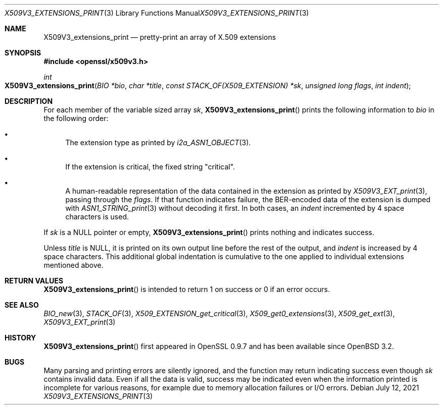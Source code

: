 .\" $OpenBSD: X509V3_extensions_print.3,v 1.1 2021/07/12 14:54:00 schwarze Exp $
.\"
.\" Copyright (c) 2021 Ingo Schwarze <schwarze@openbsd.org>
.\"
.\" Permission to use, copy, modify, and distribute this software for any
.\" purpose with or without fee is hereby granted, provided that the above
.\" copyright notice and this permission notice appear in all copies.
.\"
.\" THE SOFTWARE IS PROVIDED "AS IS" AND THE AUTHOR DISCLAIMS ALL WARRANTIES
.\" WITH REGARD TO THIS SOFTWARE INCLUDING ALL IMPLIED WARRANTIES OF
.\" MERCHANTABILITY AND FITNESS. IN NO EVENT SHALL THE AUTHOR BE LIABLE FOR
.\" ANY SPECIAL, DIRECT, INDIRECT, OR CONSEQUENTIAL DAMAGES OR ANY DAMAGES
.\" WHATSOEVER RESULTING FROM LOSS OF USE, DATA OR PROFITS, WHETHER IN AN
.\" ACTION OF CONTRACT, NEGLIGENCE OR OTHER TORTIOUS ACTION, ARISING OUT OF
.\" OR IN CONNECTION WITH THE USE OR PERFORMANCE OF THIS SOFTWARE.
.\"
.Dd $Mdocdate: July 12 2021 $
.Dt X509V3_EXTENSIONS_PRINT 3
.Os
.Sh NAME
.Nm X509V3_extensions_print
.Nd pretty-print an array of X.509 extensions
.Sh SYNOPSIS
.In openssl/x509v3.h
.Ft int
.Fo X509V3_extensions_print
.Fa "BIO *bio"
.Fa "char *title"
.Fa "const STACK_OF(X509_EXTENSION) *sk"
.Fa "unsigned long flags"
.Fa "int indent"
.Fc
.Sh DESCRIPTION
For each member of the variable sized array
.Fa sk ,
.Fn X509V3_extensions_print
prints the following information to
.Fa bio
in the following order:
.Bl -bullet
.It
The extension type as printed by
.Xr i2a_ASN1_OBJECT 3 .
.It
If the extension is critical, the fixed string
.Qq "critical" .
.It
A human-readable representation of the data contained in the extension
as printed by
.Xr X509V3_EXT_print 3 ,
passing through the
.Fa flags .
If that function indicates failure,
the BER-encoded data of the extension is dumped with
.Xr ASN1_STRING_print 3
without decoding it first.
In both cases, an
.Fa indent
incremented by 4 space characters is used.
.El
.Pp
If
.Fa sk
is a
.Dv NULL
pointer or empty,
.Fn X509V3_extensions_print
prints nothing and indicates success.
.Pp
Unless
.Fa title
is
.Dv NULL ,
it is printed on its own output line before the rest of the output, and
.Fa indent
is increased by 4 space characters.
This additional global indentation is cumulative
to the one applied to individual extensions mentioned above.
.Sh RETURN VALUES
.Fn X509V3_extensions_print
is intended to return 1 on success or 0 if an error occurs.
.Sh SEE ALSO
.Xr BIO_new 3 ,
.Xr STACK_OF 3 ,
.Xr X509_EXTENSION_get_critical 3 ,
.Xr X509_get0_extensions 3 ,
.Xr X509_get_ext 3 ,
.Xr X509V3_EXT_print 3
.Sh HISTORY
.Fn X509V3_extensions_print
first appeared in OpenSSL 0.9.7 and has been available since
.Ox 3.2 .
.Sh BUGS
Many parsing and printing errors are silently ignored,
and the function may return indicating success even though
.Fa sk
contains invalid data.
Even if all the data is valid, success may be indicated  even when the
information printed is incomplete for various reasons, for example
due to memory allocation failures or I/O errors.
